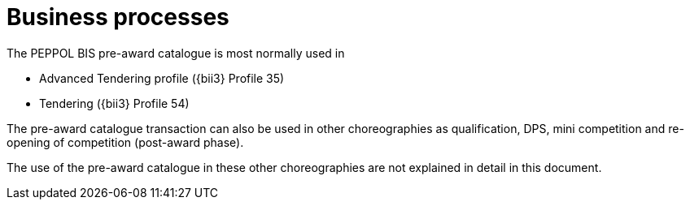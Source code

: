 [[process]]
= Business processes

The PEPPOL BIS pre-award catalogue is most normally used in

* Advanced Tendering profile ({bii3} Profile 35)
* Tendering ({bii3} Profile 54)

The pre-award catalogue transaction can also be used in other choreographies as qualification, DPS, mini competition and re-opening of competition (post-award phase).

The use of the pre-award catalogue in these other choreographies are not explained in detail in this document.
